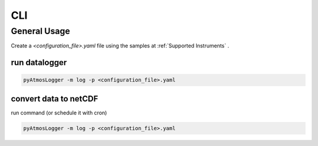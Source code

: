 CLI
=====

General Usage
----------------

Create a `<configuration_file>.yaml` file using the samples at :ref:`Supported Instruments` .

run datalogger
~~~~~~~~~~~~

.. code-block:: console

   pyAtmosLogger -m log -p <configuration_file>.yaml

convert data to netCDF
~~~~~~~~~~~~

run command (or schedule it with cron)

.. code-block:: console

   pyAtmosLogger -m log -p <configuration_file>.yaml